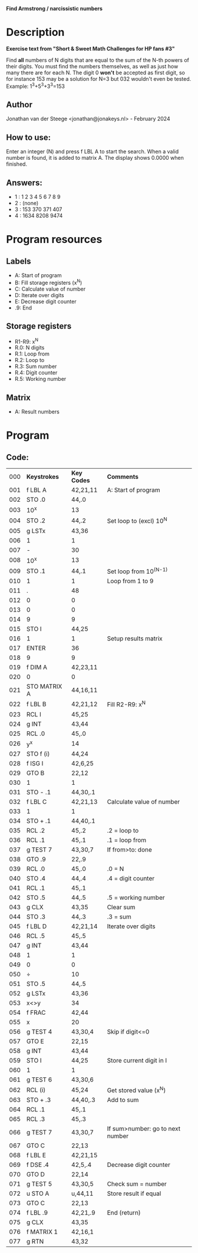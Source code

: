 *Find Armstrong / narcissistic numbers*

* Description
*Exercise text from "Short & Sweet Math Challenges for HP fans #3"*

Find *all* numbers of N digits that are equal to the sum of the N-th powers of
their digits. You must find the numbers themselves, as well as just how many
there are for each N. The digit 0 *won't* be accepted as first digit, so for
instance 153 may be a solution for N=3 but 032 wouldn't even be tested.
Example: 1^3+5^3+3^3=153

** Author
Jonathan van der Steege <jonathan@jonakeys.nl> - February 2024
** How to use:
Enter an integer (N) and press f LBL A to start the search. When a valid number is
found, it is added to matrix A. The display shows 0.0000 when finished.
** Answers:
- 1 : 1 2 3 4 5 6 7 8 9
- 2 : (none)
- 3 : 153 370 371 407
- 4 : 1634 8208 9474
* Program resources
** Labels
- A: Start of program
- B: Fill storage registers (x^N)
- C: Calculate value of number
- D: Iterate over digits
- E: Decrease digit counter
- .9: End
** Storage registers
- R1-R9: x^N
- R.0: N digits
- R.1: Loop from
- R.2: Loop to
- R.3: Sum number
- R.4: Digit counter
- R.5: Working number
** Matrix
- A: Result numbers
* Program
** Code:
| 000 | *Keystrokes* | *Key Codes* | *Comments*                       |
| 001 | f LBL A      | 42,21,11    | A: Start of program              |
| 002 | STO .0       | 44,.0       |                                  |
| 003 | 10^x         | 13          |                                  |
| 004 | STO .2       | 44,.2       | Set loop to (excl) 10^N          |
| 005 | g LSTx       | 43,36       |                                  |
| 006 | 1            | 1           |                                  |
| 007 | -            | 30          |                                  |
| 008 | 10^x         | 13          |                                  |
| 009 | STO .1       | 44,.1       | Set loop from 10^(N-1)           |
| 010 | 1            | 1           | Loop from 1 to 9                 |
| 011 | .            | 48          |                                  |
| 012 | 0            | 0           |                                  |
| 013 | 0            | 0           |                                  |
| 014 | 9            | 9           |                                  |
| 015 | STO I        | 44,25       |                                  |
| 016 | 1            | 1           | Setup results matrix             |
| 017 | ENTER        | 36          |                                  |
| 018 | 9            | 9           |                                  |
| 019 | f DIM A      | 42,23,11    |                                  |
| 020 | 0            | 0           |                                  |
| 021 | STO MATRIX A | 44,16,11    |                                  |
| 022 | f LBL B      | 42,21,12    | Fill R2-R9: x^N                  |
| 023 | RCL I        | 45,25       |                                  |
| 024 | g INT        | 43,44       |                                  |
| 025 | RCL .0       | 45,.0       |                                  |
| 026 | y^x          | 14          |                                  |
| 027 | STO f (i)    | 44,24       |                                  |
| 028 | f ISG I      | 42,6,25     |                                  |
| 029 | GTO B        | 22,12       |                                  |
| 030 | 1            | 1           |                                  |
| 031 | STO - .1     | 44,30,.1    |                                  |
| 032 | f LBL C      | 42,21,13    | Calculate value of number        |
| 033 | 1            | 1           |                                  |
| 034 | STO + .1     | 44,40,.1    |                                  |
| 035 | RCL .2       | 45,.2       | .2 = loop to                     |
| 036 | RCL .1       | 45,.1       | .1 = loop from                   |
| 037 | g TEST 7     | 43,30,7     | If from>to: done                 |
| 038 | GTO .9       | 22,.9       |                                  |
| 039 | RCL .0       | 45,.0       | .0 = N                           |
| 040 | STO .4       | 44,.4       | .4 = digit counter               |
| 041 | RCL .1       | 45,.1       |                                  |
| 042 | STO .5       | 44,.5       | .5 = working number              |
| 043 | g CLX        | 43,35       | Clear sum                        |
| 044 | STO .3       | 44,.3       | .3 = sum                         |
| 045 | f LBL D      | 42,21,14    | Iterate over digits              |
| 046 | RCL .5       | 45,.5       |                                  |
| 047 | g INT        | 43,44       |                                  |
| 048 | 1            | 1           |                                  |
| 049 | 0            | 0           |                                  |
| 050 | ÷            | 10          |                                  |
| 051 | STO .5       | 44,.5       |                                  |
| 052 | g LSTx       | 43,36       |                                  |
| 053 | x<>y         | 34          |                                  |
| 054 | f FRAC       | 42,44       |                                  |
| 055 | x            | 20          |                                  |
| 056 | g TEST 4     | 43,30,4     | Skip if digit<=0                 |
| 057 | GTO E        | 22,15       |                                  |
| 058 | g INT        | 43,44       |                                  |
| 059 | STO I        | 44,25       | Store current digit in I         |
| 060 | 1            | 1           |                                  |
| 061 | g TEST 6     | 43,30,6     |                                  |
| 062 | RCL (i)      | 45,24       | Get stored value (x^N)           |
| 063 | STO + .3     | 44,40,.3    | Add to sum                       |
| 064 | RCL .1       | 45,.1       |                                  |
| 065 | RCL .3       | 45,.3       |                                  |
| 066 | g TEST 7     | 43,30,7     | If sum>number: go to next number |
| 067 | GTO C        | 22,13       |                                  |
| 068 | f LBL E      | 42,21,15    |                                  |
| 069 | f DSE .4     | 42,5,.4     | Decrease digit counter           |
| 070 | GTO D        | 22,14       |                                  |
| 071 | g TEST 5     | 43,30,5     | Check sum = number               |
| 072 | u STO A      | u,44,11     | Store result if equal            |
| 073 | GTO C        | 22,13       |                                  |
| 074 | f LBL .9     | 42,21,.9    | End (return)                     |
| 075 | g CLX        | 43,35       |                                  |
| 076 | f MATRIX 1   | 42,16,1     |                                  |
| 077 | g RTN        | 43,32       |                                  |
#+tblfm: $1=@#-1;%03d
